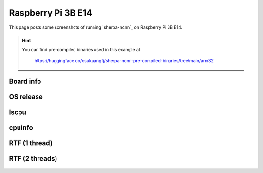 Raspberry Pi 3B E14
===================

This page posts some screenshots of running `sherpa-ncnn`_ on Raspberry Pi 3B E14.

.. hint::

   You can find pre-compiled binaries used in this example at

    `<https://huggingface.co/csukuangfj/sherpa-ncnn-pre-compiled-binaries/tree/main/arm32>`_

Board info
----------

  .. image:: ./pic/raspberry-pi-3/raspberrypi_3b_shot_1.png
     :alt: Board info
     :width: 600

OS release
----------

  .. image:: ./pic/raspberry-pi-3/raspberrypi_3b_shot_2.png
     :alt: Output of /etc/os-release
     :width: 600

lscpu
-----

  .. image:: ./pic/raspberry-pi-3/raspberrypi_3b_shot_4.png
     :alt: Output of lscpu
     :width: 600

cpuinfo
-------

  .. image:: ./pic/raspberry-pi-3/raspberrypi_3b_shot_5.png
     :alt: cpuinfo
     :width: 600

RTF (1 thread)
--------------

  .. image:: ./pic/raspberry-pi-3/rtf-1-thread.jpg
     :alt: RTF for 1 thread
     :width: 600

RTF (2 threads)
---------------

  .. image:: ./pic/raspberry-pi-3/rtf-2-threads.jpg
     :alt: RTF for 2 threads
     :width: 600
